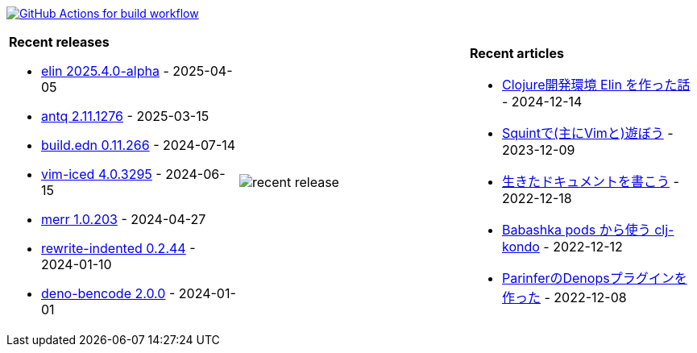 image:https://github.com/liquidz/liquidz/workflows/build/badge.svg["GitHub Actions for build workflow", link="https://github.com/liquidz/liquidz/actions?query=workflow%3Abuild"]

[cols="a,a,a"]
|===

| *Recent releases*

- link:https://github.com/liquidz/elin/releases/tag/2025.4.0-alpha[elin 2025.4.0-alpha] - 2025-04-05
- link:https://github.com/liquidz/antq/releases/tag/2.11.1276[antq 2.11.1276] - 2025-03-15
- link:https://github.com/liquidz/build.edn/releases/tag/0.11.266[build.edn 0.11.266] - 2024-07-14
- link:https://github.com/liquidz/vim-iced/releases/tag/4.0.3295[vim-iced 4.0.3295] - 2024-06-15
- link:https://github.com/liquidz/merr/releases/tag/1.0.203[merr 1.0.203] - 2024-04-27
- link:https://github.com/liquidz/rewrite-indented/releases/tag/0.2.44[rewrite-indented 0.2.44] - 2024-01-10
- link:https://github.com/liquidz/deno-bencode/releases/tag/2.0.0[deno-bencode 2.0.0] - 2024-01-01

| image::https://raw.githubusercontent.com/liquidz/liquidz/master/release.png[recent release]

| *Recent articles*

- link:https://zenn.dev/uochan/articles/2024-12-09-elin[Clojure開発環境 Elin を作った話] - 2024-12-14
- link:https://zenn.dev/uochan/articles/2023-12-09-play-with-squint[Squintで(主にVimと)遊ぼう] - 2023-12-09
- link:https://zenn.dev/uochan/articles/2022-12-18-alive-documents[生きたドキュメントを書こう] - 2022-12-18
- link:https://tech.toyokumo.co.jp/entry/clj-kondo-as-bb-pods[Babashka pods から使う clj-kondo] - 2022-12-12
- link:https://zenn.dev/uochan/articles/2022-12-09-dps-parinfer[ParinferのDenopsプラグインを作った] - 2022-12-08

|===
